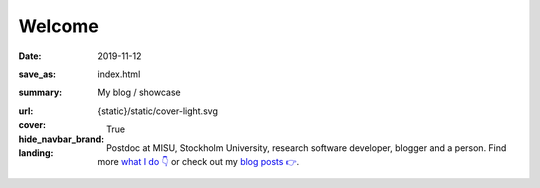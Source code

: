 Welcome
#######

:date: 2019-11-12
:save_as: index.html
:summary: My blog / showcase
:url:
:cover: {static}/static/cover-light.svg
:hide_navbar_brand: True
:landing:

  .. role:: raw-html(raw)
      :format: html

  .. role:: p-org

  .. container:: h-card

    .. container:: m-row

        .. container:: m-col-l-9 m-push-l-1 m-col-m-7 m-nopadb

            .. raw:: html

                <h1 id="landing">
                  <span class="m-thin">
                    <span class="landing-prompt">❯❯❯ </span>
                    <span class="landing-kw">from</span>
                    <a class="p-name u-url" href="https://fluid.quest"><span class="landing-mod">fluid.quest</span></a>
                    <span class="landing-kw">import</span>
                    <span class="landing-mod">say</span>
                    <br/>
                  </span>
                </h1>

    .. container:: m-row

        .. container:: m-col-l-6 m-push-l-1 m-col-m-7 m-nopadt

            .. container:: m-block m-primary m-badge landing-float-right

               .. image:: /images/dp_ashwin_2016.jpg
                  :alt: Portrait of Ashwin taken in Paris, 2016

               .. raw:: html

                  <h3>
                    <code>❯❯❯ say.hello()</code>
                  </h3>
                  <p>
                    <i>Welcome!</i> My name is
                    <span class="p-given-name">Ashwin Vishnu</span>
                    <span class="p-family-name">Mohanan</span>.
                  </p>

                  <h3>
                    <code>❯❯❯ say.whoami() </code>
                  </h3>

               Postdoc at :p-org:`MISU, Stockholm University`,
               research software developer, blogger and a person.
               Find more `what I do 👇`_ or
               check out my `blog posts 👉 </archives.html>`__.

               .. raw:: html

                  <h3>
                    <code>❯❯❯ continue
                       <span class="landing-ticker">|</span>
                    </code>
                  </h3>


        .. container:: m-col-l-3 m-push-l-2 m-col-m-4 m-push-m-1 m-col-s-6 m-push-s-3 m-col-t-8 m-push-t-2

            .. button-primary:: /archives.html
                :class: m-fullwidth

                Blog posts

.. _what I do 👇:

.. container:: m-container-inflate grid-item grid-row-3

   .. container:: grid-item

       .. block-success:: Curriculum Vitae

             Find out my past, present and possible futures in the
             latest iteration of ...

             .. button-primary:: {filename}/pages/cv.rst
                 :class: m-fullwidth button-down

                 My CV

   .. container:: grid-item

       .. block-warning:: Research

           A more or less up to date description of my research articles
           and talks

           .. button-primary:: {filename}/pages/research.rst
               :class: m-fullwidth button-down

               My portfolio

   .. container:: grid-item

       .. block-info:: Software

           A mix of serious and fun coding projects, mostly hosted on GitHub

           .. button-primary:: {filename}/pages/software.rst
               :class: m-fullwidth button-down

               My codes

